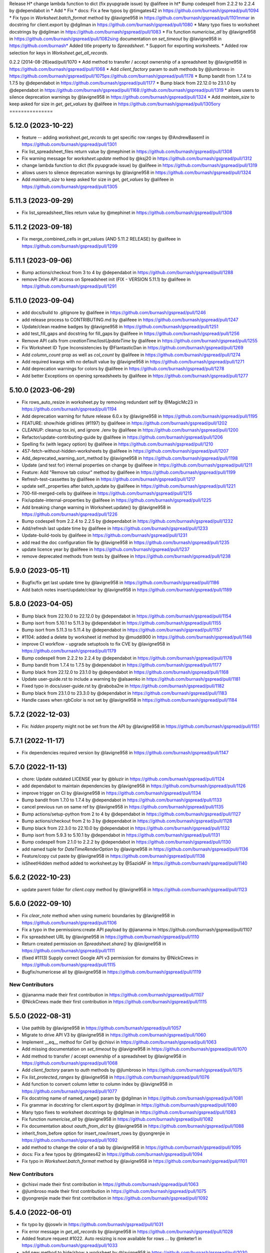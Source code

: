 Release H* change lambda function to dict (fix pyupgrade issue) by @alifeee in ht* Bump codespell from 2.2.2 to 2.2.4 by @dependabot in * Add * Fix * docs: Fix a few typos by @timgates42 in https://github.com/burnash/gspread/pull/1094
* Fix typo in `Worksheet.batch_format` method by @lavigne958 in https://github.com/burnash/gspread/pull/1101mmar in docstring for client.export by @dgilman in https://github.com/burnash/gspread/pull/1080
* Many typo fixes to worksheet docstrings by @dgilman in https://github.com/burnash/gspread/pull/1083
* Fix function `numericise_all` by @lavigne958 in https://github.com/burnash/gspread/pull/1082sing documentation on `set_timeout` by @lavigne958 in https://github.com/burnash* Added title property to `Spreadsheet`.
* Support for exporting worksheets.
* Added row selection for keys in `Worksheet.get_all_records`.

0.2.2 (2014-08-26)ead/pull/1070
* Add method to transfer / accept ownership of a spreadsheet by @lavigne958 in https://github.com/burnash/gspread/pull/1068
* Add `client_factory` param to `auth` methods by @jlumbroso in https://github.com/burnash/gspread/pull/1075ps://github.com/burnash/gspread/pull/1178
* Bump bandit from 1.7.4 to 1.7.5 by @dependabot in https://github.com/burnash/gspread/pull/1177
* Bump black from 22.12.0 to 23.1.0 by @dependabot in https://github.com/burnash/gspread/pull/1168://github.com/burnash/gspread/pull/1319
* allows users to silence deprecation warnings by @lavigne958 in https://github.com/burnash/gspread/pull/1324
* Add `maintain_size` to keep asked for size in `get`, `get_values` by @alifeee in https://github.com/burnash/gspread/pull/1305ory
===============

5.12.0 (2023-10-22)
-------------------

* feature -- adding `worksheet.get_records` to get specific row ranges by @AndrewBasem1 in https://github.com/burnash/gspread/pull/1301
* Fix list_spreadsheet_files return value by @mephinet in https://github.com/burnash/gspread/pull/1308
* Fix warning message for `worksheet.update` method by @ksj20 in https://github.com/burnash/gspread/pull/1312
* change lambda function to dict (fix pyupgrade issue) by @alifeee in https://github.com/burnash/gspread/pull/1319
* allows users to silence deprecation warnings by @lavigne958 in https://github.com/burnash/gspread/pull/1324
* Add `maintain_size` to keep asked for size in `get`, `get_values` by @alifeee in https://github.com/burnash/gspread/pull/1305

5.11.3 (2023-09-29)
-------------------

* Fix list_spreadsheet_files return value by @mephinet in https://github.com/burnash/gspread/pull/1308

5.11.2 (2023-09-18)
-------------------

* Fix merge_combined_cells in get_values (AND 5.11.2 RELEASE) by @alifeee in https://github.com/burnash/gspread/pull/1299

5.11.1 (2023-09-06)
-------------------

* Bump actions/checkout from 3 to 4 by @dependabot in https://github.com/burnash/gspread/pull/1288
* remove Drive API access on Spreadsheet init (FIX - VERSION 5.11.1) by @alifeee in https://github.com/burnash/gspread/pull/1291

5.11.0 (2023-09-04)
-------------------

* add docs/build to .gitignore by @alifeee in https://github.com/burnash/gspread/pull/1246
* add release process to CONTRIBUTING.md by @alifeee in https://github.com/burnash/gspread/pull/1247
* Update/clean readme badges by @lavigne958 in https://github.com/burnash/gspread/pull/1251
* add test_fill_gaps and docstring for fill_gaps by @alifeee in https://github.com/burnash/gspread/pull/1256
* Remove API calls from `creationTime`/`lastUpdateTime` by @alifeee in https://github.com/burnash/gspread/pull/1255
* Fix Worksheet ID Type Inconsistencies by @FlantasticDan in https://github.com/burnash/gspread/pull/1269
* Add `column_count` prop as well as `col_count` by @alifeee in https://github.com/burnash/gspread/pull/1274
* Add required kwargs with no default value by @lavigne958 in https://github.com/burnash/gspread/pull/1271
* Add deprecation warnings for colors by @alifeee in https://github.com/burnash/gspread/pull/1278
* Add better Exceptions on opening spreadsheets by @alifeee in https://github.com/burnash/gspread/pull/1277

5.10.0 (2023-06-29)
-------------------

* Fix rows_auto_resize in worksheet.py by removing redundant self by @MagicMc23 in https://github.com/burnash/gspread/pull/1194
* Add deprecation warning for future release 6.0.x by @lavigne958 in https://github.com/burnash/gspread/pull/1195
* FEATURE: show/hide gridlines (#1197) by @alifeee in https://github.com/burnash/gspread/pull/1202
* CLEANUP: cleanup tox.ini, and ignore ./env by @alifeee in https://github.com/burnash/gspread/pull/1200
* Refactor/update-contributing-guide by @alifeee in https://github.com/burnash/gspread/pull/1206
* Spelling fix (with legacy option) by @alifeee in https://github.com/burnash/gspread/pull/1210
* 457-fetch-without-hidden-worksheets by @alifeee in https://github.com/burnash/gspread/pull/1207
* Add_deprecated_warning_sort_method by @lavigne958 in https://github.com/burnash/gspread/pull/1198
* Update (and test for) internal properties on change by @alifeee in https://github.com/burnash/gspread/pull/1211
* Feature: Add "Remove tab colour" method by @alifeee in https://github.com/burnash/gspread/pull/1199
* Refresh-test-cassettes by @alifeee in https://github.com/burnash/gspread/pull/1217
* update self._properties after batch_update by @alifeee in https://github.com/burnash/gspread/pull/1221
* 700-fill-merged-cells by @alifeee in https://github.com/burnash/gspread/pull/1215
* Fix/update-internal-properties by @alifeee in https://github.com/burnash/gspread/pull/1225
* Add breaking change warning in Worksheet.update() by @lavigne958 in https://github.com/burnash/gspread/pull/1226
* Bump codespell from 2.2.4 to 2.2.5 by @dependabot in https://github.com/burnash/gspread/pull/1232
* Add/refresh last update time by @alifeee in https://github.com/burnash/gspread/pull/1233
* Update-build-tools by @alifeee in https://github.com/burnash/gspread/pull/1231
* add read the doc configuration file by @lavigne958 in https://github.com/burnash/gspread/pull/1235
* update licence year by @alifeee in https://github.com/burnash/gspread/pull/1237
* remove deprecated methods from tests by @alifeee in https://github.com/burnash/gspread/pull/1238

5.9.0 (2023-05-11)
------------------

* Bugfix/fix get last update time by @lavigne958 in https://github.com/burnash/gspread/pull/1186
* Add batch notes insert/update/clear by @lavigne958 in https://github.com/burnash/gspread/pull/1189

5.8.0 (2023-04-05)
------------------
* Bump black from 22.10.0 to 22.12.0 by @dependabot in https://github.com/burnash/gspread/pull/1154
* Bump isort from 5.10.1 to 5.11.3 by @dependabot in https://github.com/burnash/gspread/pull/1155
* Bump isort from 5.11.3 to 5.11.4 by @dependabot in https://github.com/burnash/gspread/pull/1157
* #1104: added a delete by worksheet id method by @muddi900 in https://github.com/burnash/gspread/pull/1148
* improve CI workflow - upgrade setuptools to fix CVE by @lavigne958 in https://github.com/burnash/gspread/pull/1179
* Bump codespell from 2.2.2 to 2.2.4 by @dependabot in https://github.com/burnash/gspread/pull/1178
* Bump bandit from 1.7.4 to 1.7.5 by @dependabot in https://github.com/burnash/gspread/pull/1177
* Bump black from 22.12.0 to 23.1.0 by @dependabot in https://github.com/burnash/gspread/pull/1168
* Update user-guide.rst to include a warning by @alsaenko in https://github.com/burnash/gspread/pull/1181
* Fixed typo in docs/user-guide.rst by @raboba2re in https://github.com/burnash/gspread/pull/1182
* Bump black from 23.1.0 to 23.3.0 by @dependabot in https://github.com/burnash/gspread/pull/1183
* Handle cases when rgbColor is not set by @lavigne958 in https://github.com/burnash/gspread/pull/1184

5.7.2 (2022-12-03)
------------------
* Fix: `hidden` property might not be set from the API by @lavigne958 in https://github.com/burnash/gspread/pull/1151

5.7.1 (2022-11-17)
------------------
* Fix dependencies required version by @lavigne958 in https://github.com/burnash/gspread/pull/1147

5.7.0 (2022-11-13)
------------------
* chore: Update outdated LICENSE year by @bluzir in https://github.com/burnash/gspread/pull/1124
* add dependabot to maintain dependencies by @lavigne958 in https://github.com/burnash/gspread/pull/1126
* improve trigger on CI by @lavigne958 in https://github.com/burnash/gspread/pull/1134
* Bump bandit from 1.7.0 to 1.7.4 by @dependabot in https://github.com/burnash/gspread/pull/1133
* cancel previous run on same ref by @lavigne958 in https://github.com/burnash/gspread/pull/1135
* Bump actions/setup-python from 2 to 4 by @dependabot in https://github.com/burnash/gspread/pull/1127
* Bump actions/checkout from 2 to 3 by @dependabot in https://github.com/burnash/gspread/pull/1128
* Bump black from 22.3.0 to 22.10.0 by @dependabot in https://github.com/burnash/gspread/pull/1132
* Bump isort from 5.9.3 to 5.10.1 by @dependabot in https://github.com/burnash/gspread/pull/1131
* Bump codespell from 2.1.0 to 2.2.2 by @dependabot in https://github.com/burnash/gspread/pull/1130
* add named tuple for `DateTimeRenderOption` by @lavigne958 in https://github.com/burnash/gspread/pull/1136
* Feature/copy cut paste by @lavigne958 in https://github.com/burnash/gspread/pull/1138
* isSheetHidden method added to worksheet.py by @SazidAF in https://github.com/burnash/gspread/pull/1140

5.6.2 (2022-10-23)
------------------
* update parent folder for `client.copy` method by @lavigne958 in https://github.com/burnash/gspread/pull/1123

5.6.0 (2022-09-10)
------------------
* Fix `clear_note` method when using numeric boundaries by @lavigne958 in https://github.com/burnash/gspread/pull/1106
* Fix a typo in the permissions:create API payload by @jiananma in https://github.com/burnash/gspread/pull/1107
* Fix spreadsheet URL by @lavigne958 in https://github.com/burnash/gspread/pull/1110
* Return created permission on `Spreadsheet.share()` by @lavigne958 in https://github.com/burnash/gspread/pull/1111
* (fixed #1113) Supply correct Google API v3 permission for domains by @NickCrews in https://github.com/burnash/gspread/pull/1115
* Bugfix/numericese all by @lavigne958 in https://github.com/burnash/gspread/pull/1119

New Contributors
****************
* @jiananma made their first contribution in https://github.com/burnash/gspread/pull/1107
* @NickCrews made their first contribution in https://github.com/burnash/gspread/pull/1115

5.5.0 (2022-08-31)
------------------
* Use pathlib by @lavigne958 in https://github.com/burnash/gspread/pull/1057
* Migrate to drive API V3 by @lavigne958 in https://github.com/burnash/gspread/pull/1060
* Implement __eq__ method for `Cell` by @chisvi in https://github.com/burnash/gspread/pull/1063
* Add missing documentation on `set_timeout` by @lavigne958 in https://github.com/burnash/gspread/pull/1070
* Add method to transfer / accept ownership of a spreadsheet by @lavigne958 in https://github.com/burnash/gspread/pull/1068
* Add `client_factory` param to `auth` methods by @jlumbroso in https://github.com/burnash/gspread/pull/1075
* Fix `list_protected_ranges` by @lavigne958 in https://github.com/burnash/gspread/pull/1076
* Add function to convert column letter to column index by @lavigne958 in https://github.com/burnash/gspread/pull/1077
* Fix docstring name of named_range() param by @dgilman in https://github.com/burnash/gspread/pull/1081
* Fix grammar in docstring for client.export by @dgilman in https://github.com/burnash/gspread/pull/1080
* Many typo fixes to worksheet docstrings by @dgilman in https://github.com/burnash/gspread/pull/1083
* Fix function `numericise_all` by @lavigne958 in https://github.com/burnash/gspread/pull/1082
* Fix documentation about `oauth_from_dict` by @lavigne958 in https://github.com/burnash/gspread/pull/1088
* inherit_from_before option for insert_row/insert_rows by @yongrenjie in https://github.com/burnash/gspread/pull/1092
* add method to change the color of a tab by @lavigne958 in https://github.com/burnash/gspread/pull/1095
* docs: Fix a few typos by @timgates42 in https://github.com/burnash/gspread/pull/1094
* Fix typo in `Worksheet.batch_format` method by @lavigne958 in https://github.com/burnash/gspread/pull/1101

New Contributors
****************
* @chisvi made their first contribution in https://github.com/burnash/gspread/pull/1063
* @jlumbroso made their first contribution in https://github.com/burnash/gspread/pull/1075
* @yongrenjie made their first contribution in https://github.com/burnash/gspread/pull/1092

5.4.0 (2022-06-01)
------------------
* fix typo by @joswlv in https://github.com/burnash/gspread/pull/1031
* Fix error message in `get_all_records` by @lavigne958 in https://github.com/burnash/gspread/pull/1028
* Added feature request #1022. Auto resizing is now available for rows … by @mketer1 in https://github.com/burnash/gspread/pull/1033
* add new method to hide/show a worksheet by @lavigne958 in https://github.com/burnash/gspread/pull/1030
* feat: Download PDF from Spreadsheet #1035 by @100paperkite in https://github.com/burnash/gspread/pull/1036
* Add test on `auto_resize_columns` by @lavigne958 in https://github.com/burnash/gspread/pull/1039
* Add method to unmerge cells by @lavigne958 in https://github.com/burnash/gspread/pull/1040
* Add method to delete a protected range by @lavigne958 in https://github.com/burnash/gspread/pull/1042
* Feature/clean organize documentation by @lavigne958 in https://github.com/burnash/gspread/pull/1043
* Add warning about deprecated oauth flow by @lavigne958 in https://github.com/burnash/gspread/pull/1047
* Add new `batch_format` method. by @lavigne958 in https://github.com/burnash/gspread/pull/1049
* Encode string to utf-8 when importing CSV content by @lavigne958 in https://github.com/burnash/gspread/pull/1054

New Contributors
****************
* @joswlv made their first contribution in https://github.com/burnash/gspread/pull/1031
* @mketer1 made their first contribution in https://github.com/burnash/gspread/pull/1033
* @100paperkite made their first contribution in https://github.com/burnash/gspread/pull/1036


5.3.2 (2022-04-12)
------------------
* Bugfix/black python3.10 by @lavigne958 in https://github.com/burnash/gspread/pull/1020
* Automate releases by @lavigne958 in https://github.com/burnash/gspread/pull/1025
* Bugfix/get all record duplicated columns by @lavigne958 in https://github.com/burnash/gspread/pull/1021

5.3.0 (2022-03-28)
------------------
* Feature/rework test cassettes recording by @lavigne958 in https://github.com/burnash/gspread/pull/1004
* add method list protected ranges by @lavigne958 in https://github.com/burnash/gspread/pull/1008
* Add new methods to add/list/delete dimensionGroups by @lavigne958 in https://github.com/burnash/gspread/pull/1010
* Add method to hide rows/columns by @lavigne958 in https://github.com/burnash/gspread/pull/1012
* Add ability to rename Spreadsheets (via a new Spreadsheet.update_title) by @jansim in https://github.com/burnash/gspread/pull/1013

## New Contributors
* @jansim made their first contribution in https://github.com/burnash/gspread/pull/1013

5.2.0 (2022-02-27)
------------------
* Copy comments when during spreadsheet copy by @lavigne958 in https://github.com/burnash/gspread/pull/979
* Update user-guide.rst by @maky-hnou in https://github.com/burnash/gspread/pull/980
* merge setup test cassettes by @lavigne958 in https://github.com/burnash/gspread/pull/982
* Feature/add header validation get all records by @lavigne958 in https://github.com/burnash/gspread/pull/984
* Add timeout to client by @lavigne958 in https://github.com/burnash/gspread/pull/987
* Feature/update timezone and locale by @lavigne958 in https://github.com/burnash/gspread/pull/989
* Feature/make case comparison in find by @lavigne958 in https://github.com/burnash/gspread/pull/990
* Updated API rate limits by @hvinayan in https://github.com/burnash/gspread/pull/993
* Feature/prevent insert row to sheet with colon by @lavigne958 in https://github.com/burnash/gspread/pull/992

## New Contributors
* @maky-hnou made their first contribution in https://github.com/burnash/gspread/pull/980
* @hvinayan made their first contribution in https://github.com/burnash/gspread/pull/993

5.1.1 (2021-12-22)
------------------
* Fix documentation about oauth (#975 by @lavigne958)

5.1.0 (2021-12-22)
------------------
* Codespell skip docs build folder (#962 by @lavigne958)

* Update contributing guidelines (#964 by @lavigne958)

* Add oauth from dict (#967 by @lavigne958)

* Update README.md to include badges (#970 by @lavigne958)

* Add new method to get all values as a list of Cells (#968 by @lavigne958)

* automatic conversion of a cell letter to uppercase (#972 by @Burovytskyi)

5.0.0 (2021-11-26)
------------------
* Fix a typo in HISTORY.rst (#904 by @TurnrDev)

* Fix typo and fix return value written in docstrings (#903 by @rariyama)

* Add deprecation warning for delete_row method in documentation (#909 by @javad94)

* split files `models.py` and `test.py` (#912 by @lavigne958)

* parent 39d1ecb59ca3149a8f46094c720efab883a0dc11 author Christian Clauss <cclauss@me.com> 1621149013 +0200 commit
ter Christian Clauss <cclauss@me.com> 1630103641 +0200 (#869 by @cclaus)

* Enable code linter in CI (#915 by @lavigne958)

* isort your imports (again), so you don't have to (#914 by @cclaus)

* lint_python.yml: Try 'tox -e py' to test current Python (#916 by @cclaus)

* Add more flake8 tests (#917 by @cclaus)

* Update test suite (#918 by @cclaus)

* Avoid IndexError when row_values() returns an empty row (#920 by @cclaus)

* Bugfix - remove wrong argument in `batch_update` docstring (#912 by @lavigne958)

* Improvement - Add `Worksheet.index` property (#922 by @lavigne958)

* Add ability to create directory if it does not exist before saving the credentials to disk. (#925 by @benhoman)

* Update test framework and VCR and cassettes (#926 by @lavigne958)

* Delete .travis.yml (#928 by @cclaus)

* Update tox.ini with all linting commands under lint env (by @lavigne958)

* Build package and docs in CI (#930 by @lavigne958)

* Update oauth2.rst (#933 by @amlestin)

* Update the link to the Google Developers Console (#934 by @Croebh)

* allow tests to run on windows, add and improve tests in WorksheetTests, add test on unbounded range,
  use canonical range as specified in the API, add test cassettes, prevent InvalidGridRange,
  improve code formatting (#937 by @Fendse)

* fix fully qualified class names in API documentation (#944 by @geoffbeier)

* fix editor_users_emails - get only from list not all users added to spreadsheet (#939 by @Lukasz)

* add shadow method to get a named range from a speadsheet instance (#941 by @lavigne958)

* auto_resize_columns (#948 by @FelipeSantos75)

* add functions for defining, deleting and listing named ranges (#945 by @p-doyle)

* Implement `open` sheet within Drive folder (#951 by @datavaluepeople)

* Fix get range for unbounded ranges (#954 by @lavigne958)

* remove potential I/O when reading spreadsheet title (956 by @lavigne958)

* Add include_values_in_response to append_row & append_rows (#957 by @martimarkov)

* replace raw string "ROWS" & "COLUMNS" to Dimension named tuple,
  replace raw string "FORMATTED_VALUE", "UNFORMATTED_VALUE", "FORMULA" to ValueRenderOption named tuple,
  replace raw string "RAW", "USER_ENTERED" to ValueInputOption named tuple (#958 by @ccppoo)

4.0.1 (2021-08-07)
------------------

* Do not overwrite original value when trying to convert to a number (#902 by @lavigne958)


4.0.0 (2021-08-01)
------------------

* Changed `Worksheet.find()` method returns `None` if nothing is found (#899 by @GastonBC)

* Add `Worksheet.batch_clear()` to clear multiple ranges. (#897 by @lavigne958)

* Fix `copy_permission` argument comparison in `Client.copy()` method (#898 by @lavigne958)

* Allow creation of spreadhsheets in a shared drive (#895 by @lavigne958)

* Allow `gspread.oauth()` to accept a custom credential file (#891 by @slmtpz)

* Update `tox.ini`, remove python2 from env list (#887 by @cclaus)

* Add `SpreadSheet.get_worksheet_by_id()` method (#857 by @a-crovetto)

* Fix `store_credentials()` when `authorized_user_filename` is passed (#884 by @neuenmuller)

* Remove python2 (#879 by @lavigne958)

* Use `Makefile` to run tests (#883 by @lavigne958)

* Update documentation `Authentication:For End Users` using OAuth Client ID (#835 by @ManuNaEira)

* Allow fetching named ranges from `Worksheet.range()` (#809 by @agatti)

* Update README to only mention python3.3+ (#877 by @lavigne958)

* Fetch `creation` and `lastUpdate` time from `SpreadSheet` on open (#872 by @lavigne958)

* Fix bug with `Worksheet.insert_row()` with `value_input_option` argument (#873 by @elijabesu)

* Fix typos in doc and comments (#868 by @cclauss)

* Auto cast numeric values from sheet cells to python int or float (#866 by @lavigne958)

* Add `Worksheet.get_values()` method (#775 by @burnash)

* Allow `gspread.oauth()` to accept a custom filename (#847 by @bastienboutonnet)

* Document dictionary credentials auth (#860 by @dmytrostriletskyi)

* Add `Worksheet.get_note()` (#855 by @water-ghosts )

* Add steps for creating new keys (#856 by @hanzala-sohrab)

* Add `folder_id` argument to `Client.copy()` (#851 by @punnerud)

* Fix typos in docstrings (#848 by @dgilman)

3.7.0 (2021-02-18)
------------------

* Add `Worksheet.insert_note()`, `Worksheet.update_note()`, `Worksheet.clear_note()` (#818 by @lavigne958)

* Update documentation: oauth2.rst (#836 by @Prometheus3375)

* Documentation fixes (#838 by @jayeshmanani)

* Documentation fixes (#845 by @creednaylor)

* Add `Worksheet.insert_cols()` (#802 by @AlexeyDmitriev)

* Documentation fixes (#814 by @hkuffel)

* Update README.md (#811 by @tasawar-hussain)

* Add `value_render_option` parameter to `Worksheet.get_all_records()` (#776 by @damgad)

* Remove `requests` from `install_requires` (#801)

* Simplify implementation of `Worksheet.insert_rows()` (#799 by @AlexeyDmitriev)

* Add `auth.service_account_from_dict()` (#785 b7 @mahenzon)

* Fix `ValueRange.from_json()` (#791 by @erakli)

* Update documentation: oauth2.rst (#794 by @elnjensen)

* Update documentation: oauth2.rst (#789 by @Takur0)

* Allow `auth` to be `None`. Fix #773 (#774 by @lepture)


3.6.0 (2020-04-30)
------------------

* Add `Worksheet.insert_rows()` (#734 by @tr-fi)

* Add `Worksheet.copy_to()` (#758 by @JoachimKoenigslieb)

* Add ability to create a cell instance using A1 notation (#765 by @tivaliy)

* Add `auth.service_account()` (#768)

* Add Authlib usage (#552 by @lepture)


3.5.0 (2020-04-23)
------------------

* Simplified OAuth2 flow (#762)

* Fix `Worksheet.delete_rows()` index error (#760 by @rafa-guillermo)

* Deprecate `Worksheet.delete_row()` (#766)

* Scope `Worksheet.find()` to a specific row or a column (#739 by @alfonsocv12)

* Add `Worksheet.add_protected_range()` #447 (#720 by @KesterChan01)

* Add ability to fetch cell address in A1 notation (#763 by @tivaliy)

* Add `Worksheet.delete_columns()` (#761 by @rafa-guillermo)

* Ignore numericising specific columns in `get_all_records` (#701 by @benjamindhimes)

* Add option ``folder_id`` when creating a spreadsheet (#754 by @Abdellam1994)

* Add `insertDataOption` to `Worksheet.append_row()` and `Worksheet.append_rows()` (#719 by @lobatt)


3.4.2 (2020-04-06)
------------------

* Fix Python 2 `SyntaxError` in models.py #751 (#752)


3.4.1 (2020-04-05)
------------------

* Fix `TypeError` when using gspread in google colab (#750)


3.4.0 (2020-04-05)
------------------

* Remove `oauth2client` in favor of `google-auth` #472, #529 (#637 by @BigHeadGeorge)
* Convert `oauth2client` credentials to `google-auth` (#711 by @aiguofer)
* Remove unnecessary `login()` from `gspread.authorize`

* Fix sheet name quoting issue (#554, #636, #716):
    * Add quotes to worksheet title for get_all_values (#640 by @grlbrwrg, #717 by @zynaxsoft)
    * Escaping title containing single quotes with double quotes (#730 by @vijay-shanker)
    * Use `utils.absolute_range_name()` to handle range names (#748)

* Fix `numericise()`: add underscores test to work in python2 and <python3.6 (#622 by @epicfaace)

* Add `supportsAllDrives` to Drive API requests (#709 by @justinr1234)

* Add `Worksheet.merge_cells()` (#713 by @lavigne958)
* Improve `Worksheet.merge_cells()` and add `merge_type` parameter (#742 by @aiguofer)

* Add `Worksheet.sort()` (#639 by @kirillgashkov)

* Add ability to reorder worksheets #570 (#571 by @robin900)
    * Add `Spreadsheet.reorder_worksheets()`
    * Add `Worksheet.update_index()`

* Add `test_update_cell_objects` (#698 by @ogroleg)

* Add `Worksheet.append_rows()` (#556 by @martinwarby, #694 by @fabytm)

* Add `Worksheet.delete_rows()` (#615 by @deverlex)

* Add Python 3.8 to Travis CI (#738 by @artemrys)

* Speed up `Client.open()` by querying files by title in Google Drive (#684 by @aiguofer)

* Add `freeze`, `set_basic_filter` and `clear_basic_filter` methods to `Worksheet` (#574 by @aiguofer)

* Use Drive API v3 for creating and deleting spreadsheets (#573 by @aiguofer)

* Implement `value_render_option` in `get_all_values` (#648 by @mklaber)

* Set position of a newly added worksheet (#688 by @djmgit)
* Add url properties for `Spreadsheet` and `Worksheet` (#725 by @CrossNox)

* Update docs: "APIs & auth" menu deprecation, remove outdated images in oauth2.rst (#706 by @manasouza)


3.3.1 (2020-04-01)
------------------

* Support old and new collections.abc.Sequence in `utils` (#745 by @timgates42)


3.3.0 (2020-03-12)
------------------

* Added `Spreadsheet.values_batch_update()` (#731)
* Added:
    * `Worksheet.get()`
    * `Worksheet.batch_get()`
    * `Worksheet.update()`
    * `Worksheet.batch_update()`
    * `Worksheet.format()`

* Added more parameters to `Worksheet.append_row()` (#719 by @lobatt, #726)
* Fix usage of client.openall when a title is passed in (#572 by @aiguofer)


3.2.0 (2020-01-30)
------------------

* Fixed `gspread.utils.cell_list_to_rect()` on non-rect cell list (#613 by @skaparis)
* Fixed sharing from Team Drives (#646 by @wooddar)
* Fixed KeyError in list comprehension in `Spreadsheet.remove_permissions()` (#643 by @wooddar)
* Fixed typos in docstrings and a docstring type param (#690 by @pedrovhb)
* Clarified supported Python versions (#651 by @hugovk)
* Fixed the Exception message in `APIError` class (#634 by @lordofinsomnia)
* Fixed IndexError in `Worksheet.get_all_records()` (#633 by @AivanF)

* Added `Spreadsheet.values_batch_get()` (#705 by @aiguofer)


3.1.0 (2018-11-27)
------------------

* Dropped Python 2.6 support

* Fixed `KeyError` in `urllib.quote` in Python 2 (#605, #558)
* Fixed `Worksheet.title` being out of sync after using `update_title` (#542 by @ryanpineo)
* Fix parameter typos in docs (#616 by @bryanallen22)
* Miscellaneous docs fixes (#604 by @dgilman)
* Fixed typo in docs (#591 by @davidefiocco)

* Added a method to copy spreadsheets (#625 by @dsask)
* Added `with_link` attribute when sharing / adding permissions (#621 by @epicfaace)
* Added ability to duplicate a worksheet (#617)
* Change default behaviour of numericise function #499 (#502 by @danthelion)
* Added `stacklevel=2` to deprecation warnings


3.0.1 (2018-06-30)
------------------

* Fixed #538 (#553 by @ADraginda)


3.0.0 (2018-04-12)
------------------

* This version drops Google Sheets API v3 support.
    - API v4 was the default backend since version 2.0.0.
    - All v4-related code has been moved from `gspread.v4` module to `gspread` module.


2.1.1 (2018-04-08)
------------------

* Fixed #533 (#534 by @reallistic)


2.1.0 (2018-04-07)
------------------

* URL encode the range in the value_* functions (#530 by @aiguofer)
* Open team drive sheets by name (#527 by @ryantuck)


2.0.1 (2018-04-01)
------------------

* Fixed #518
* Include v4 in setup.py
* Fetch all spreadsheets in Spreadsheet.list_spreadsheet_files (#522 by @aiguofer)


2.0.0 (2018-03-11)
------------------

* Ported the library to Google Sheets API v4.

  This is a transition release. The v3-related code is untouched,
  but v4 is used by default. It is encouraged to move to v4 since
  the API is faster and has more features.

  API v4 is a significant change from v3. Some methods are not
  backward compatible, so there's no support for this compatibility
  in gspread either.

  These methods and properties are not supported in v4:

  * `Spreadsheet.updated`
  * `Worksheet.updated`
  * `Worksheet.export()`
  * `Cell.input_value`


0.6.2 (2016-12-20)
------------------

* Remove deprecated HTTPError

0.6.1 (2016-12-20)
------------------

* Fixed error when inserting permissions #431

0.6.0 (2016-12-15)
------------------

* Added spreadsheet sharing functionality
* Added csv import
* Fixed bug where list of sheets isn't cleared on refetch
  #429, #386


0.5.1 (2016-12-12)
------------------

* Fixed a missing return value in `utils.a1_to_rowcol`
* Fixed url parsing in `Client.open_by_url`
* Added `updated` property to `Spreadsheet` objects


0.5.0 (2016-12-12)
------------------

* Added method to create blank spreadsheets #253
* Added method to clear worksheets #156
* Added method to delete a row in a worksheet #337
* Changed `Worksheet.range` method to accept integers as coordinates #142
* Added `default_blank` parameter to `Worksheet.get_all_records` #423
* Use xml.etree.cElementTree when available to reduce memory usage #348
* Fixed losing input_value data from following cells in `Worksheet.insert_row` #338
* Deprecated `Worksheet.get_int_addr` and `Worksheet.get_addr_int`
  in favour of `utils.a1_to_rowcol` and `utils.rowcol_to_a1` respectively


0.4.1 (2016-07-17)
------------------

* Fix exception format to support Python 2.6


0.4.0 (2016-06-30)
------------------

* Use request session's connection pool in HTTPSession

* Removed deprecated ClientLogin


0.3.0 (2015-12-15)
------------------

* Use Python requests instead of the native HTTPConnection object

* Optimized row_values and col_values

* Optimized row_values and col_values
  Removed the _fetch_cells call for each method. This eliminates the
  adverse effect on runtime for large worksheets.

  Fixes #285, #190, #179, and #113

* Optimized row_values and col_values
  Removed the _fetch_cells call for each method. This eliminates the
  adverse effect on runtime for large worksheets.

  Fixes #285, #190, #179, and #113

* Altered insert_row semantics to utilize range
  This avoids issuing one API request per cell to retrieve the Cell
  objects after the insertion row. This provides a significant speed-up
  for insertions at the beginning of large sheets.

* Added mock tests for Travis (MockSpreadsheetTest)

* Fixed XML header issue with Python 3

* Fixed Worksheet.export function and associated test

* Added spreadsheet feed helper

* Add CellNotFound to module exports
  Fixes #88

* Fixed utf8 encoding error caused by duplicate XML declarations
* Fixed AttributeError when URLError caught by HTTPError catch block
  Fixes #257

* Added __iter__ method to Spreadsheet class

* Fixed export test
* Switched tests to oauth

0.2.5 (2015-04-22)
------------------

* Deprecation warning for ClientLogin #210
* Redirect github pages to ReadTheDocs
* Bugfixes

0.2.4 (2015-04-17)
------------------

* Output error response #219 #170 #194.
* Added instructions on how to get oAuth credentials to docs.

0.2.3 (2015-03-11)
------------------

* Fixed issue with `Spreadsheet.del_worksheet`.
* Automatically refresh OAuth2 token when it has expired.
* Added an `insert_row` method to `Worksheet`.
* Moved docs to Read The Docs.
* Added the `numeric_value` attribute to `Cell`.
* Added title property to `Spreadsheet`.
* Support for exporting worksheets.
* Added row selection for keys in `Worksheet.get_all_records`.

0.2.2 (2014-08-26)
------------------

* Fixed version not available for read-only spreadsheets bug

0.2.1 (2014-05-10)
------------------

* Added OAuth2 support
* Fixed regression bug #130. Not every POST needs If-Match header

0.2.0 (2014-05-09)
------------------

* New Google Sheets support.
* Fixed get_all_values() on empty worksheet.
* Bugfix in get_int_addr().
* Changed the HTTP connectivity from urllib to httlib for persistent http connections.

0.1.0 (2013-07-09)
------------------

* Support for deleting worksheets from a spreadsheet.

0.0.15 (2013-02-01)
------------------

* Couple of bugfixes.

0.0.14 (2013-01-31)
------------------

* Bugfix in Python 3.


0.0.12 (2011-12-25)
------------------

* Python 3 support.


0.0.9 (2011-12-16)
------------------

* Enter the Docs.
* New skinnier login method.


0.0.7 (2011-12-14)
------------------

* Pypi install bugfix.


0.0.6 (2011-12-13)
------------------

* Batch cells update.


0.0.2 (2011-12-12)
------------------

* New spreadsheet open methods:

    - Client.open_by_key
    - Client.open_by_url


0.0.1 (2011-12-12)
------------------

* Got rid of the wrapper.
* Support for pluggable http session object.


pre 0.0.1 (2011-12-02)
----------------------

* Hacked a wrapper around Google's Python client library.
